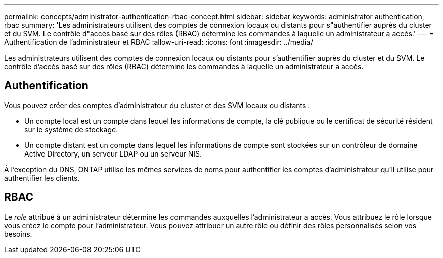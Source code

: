 ---
permalink: concepts/administrator-authentication-rbac-concept.html 
sidebar: sidebar 
keywords: administrator authentication, rbac 
summary: 'Les administrateurs utilisent des comptes de connexion locaux ou distants pour s"authentifier auprès du cluster et du SVM. Le contrôle d"accès basé sur des rôles (RBAC) détermine les commandes à laquelle un administrateur a accès.' 
---
= Authentification de l'administrateur et RBAC
:allow-uri-read: 
:icons: font
:imagesdir: ../media/


[role="lead"]
Les administrateurs utilisent des comptes de connexion locaux ou distants pour s'authentifier auprès du cluster et du SVM. Le contrôle d'accès basé sur des rôles (RBAC) détermine les commandes à laquelle un administrateur a accès.



== Authentification

Vous pouvez créer des comptes d'administrateur du cluster et des SVM locaux ou distants :

* Un compte local est un compte dans lequel les informations de compte, la clé publique ou le certificat de sécurité résident sur le système de stockage.
* Un compte distant est un compte dans lequel les informations de compte sont stockées sur un contrôleur de domaine Active Directory, un serveur LDAP ou un serveur NIS.


À l'exception du DNS, ONTAP utilise les mêmes services de noms pour authentifier les comptes d'administrateur qu'il utilise pour authentifier les clients.



== RBAC

Le _role_ attribué à un administrateur détermine les commandes auxquelles l'administrateur a accès. Vous attribuez le rôle lorsque vous créez le compte pour l'administrateur. Vous pouvez attribuer un autre rôle ou définir des rôles personnalisés selon vos besoins.
